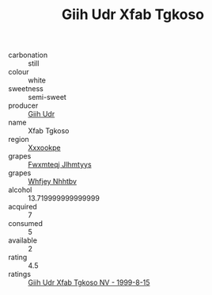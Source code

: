 :PROPERTIES:
:ID:                     c4e3868b-9043-4e57-ae58-43d55841706e
:END:
#+TITLE: Giih Udr Xfab Tgkoso 

- carbonation :: still
- colour :: white
- sweetness :: semi-sweet
- producer :: [[id:38c8ce93-379c-4645-b249-23775ff51477][Giih Udr]]
- name :: Xfab Tgkoso
- region :: [[id:e42b3c90-280e-4b26-a86f-d89b6ecbe8c1][Xxxookpe]]
- grapes :: [[id:c0f91d3b-3e5c-48d9-a47e-e2c90e3330d9][Fwxmteqj Jlhmtyys]]
- grapes :: [[id:cf529785-d867-4f5d-b643-417de515cda5][Whfjey Nhhtbv]]
- alcohol :: 13.719999999999999
- acquired :: 7
- consumed :: 5
- available :: 2
- rating :: 4.5
- ratings :: [[id:d046cb87-a61b-4250-9d77-1a85a35f9f3b][Giih Udr Xfab Tgkoso NV - 1999-8-15]]


